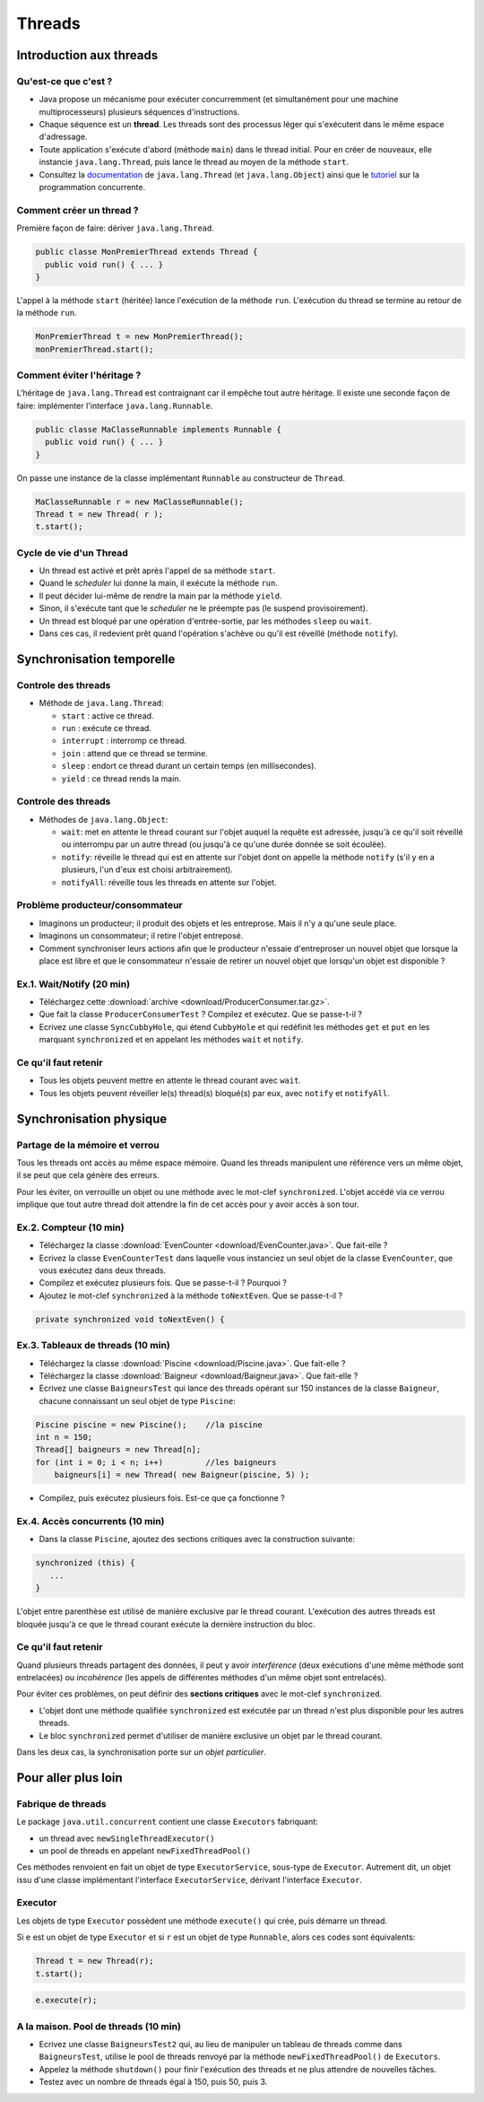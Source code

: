 ===========================================
Threads
===========================================

Introduction aux threads
==========================

Qu'est-ce que c'est ?
----------------------------------------

- Java propose un mécanisme pour exécuter concurremment (et simultanément pour une machine multiprocesseurs) plusieurs séquences d'instructions.  

- Chaque séquence est un **thread**. Les threads sont des processus léger qui s'exécutent dans le même espace d'adressage.  

- Toute application s'exécute d'abord (méthode ``main``) dans le thread initial. Pour en créer de nouveaux, elle instancie ``java.lang.Thread``, 
  puis lance le thread au moyen de la méthode ``start``.  

- Consultez la `documentation <http://docs.oracle.com/javase/7/docs/api/>`_  de ``java.lang.Thread`` (et ``java.lang.Object``)
  ainsi que le `tutoriel <http://docs.oracle.com/javase/tutorial/essential/concurrency/index.html>`_ sur la programmation concurrente. 


Comment créer un thread ?
----------------------------------------

Première façon de faire: dériver ``java.lang.Thread``. 

.. code-block:: java

        public classe MonPremierThread extends Thread {
	  public void run() { ... }
	} 

L'appel à la méthode ``start`` (héritée) lance l'exécution de la méthode ``run``. 
L'exécution du thread se termine au retour de la méthode ``run``. 

.. code-block:: java

        MonPremierThread t = new MonPremierThread(); 
	monPremierThread.start(); 


Comment éviter l'héritage ?
----------------------------------------

L'héritage de ``java.lang.Thread`` est contraignant car il empêche tout autre héritage. 
Il existe une seconde façon de faire: implémenter l'interface ``java.lang.Runnable``. 

.. code-block:: java

        public classe MaClasseRunnable implements Runnable {
	  public void run() { ... }
	} 

On passe une instance de la classe implémentant ``Runnable`` au constructeur de ``Thread``. 

.. code-block:: java

        MaClasseRunnable r = new MaClasseRunnable(); 
	Thread t = new Thread( r ); 
	t.start();

Cycle de vie d'un Thread
---------------------------------------

- Un thread est activé et prêt après l'appel de sa méthode ``start``. 
- Quand le *scheduler* lui donne la main, il exécute la méthode ``run``. 
- Il peut décider lui-même de rendre la main par la méthode ``yield``. 
- Sinon, il s'exécute tant que le *scheduler* ne le préempte pas (le suspend provisoirement). 
- Un thread est bloqué par une opération d'entrée-sortie, par les méthodes ``sleep`` ou ``wait``.
- Dans ces cas, il redevient prêt quand l'opération s'achève ou qu'il est réveillé (méthode ``notify``).   
 

Synchronisation temporelle
============================

Controle des threads
-----------------------------------------

- Méthode de ``java.lang.Thread``: 

  - ``start`` : active ce thread.
  - ``run`` : exécute ce thread.
  - ``interrupt`` : interromp ce thread. 
  - ``join`` : attend que ce thread se termine.   
  - ``sleep`` : endort ce thread durant un certain temps (en millisecondes).
  - ``yield`` : ce thread rends la main. 

Controle des threads
-----------------------------------------

- Méthodes de ``java.lang.Object``: 

  - ``wait``: met en attente le thread courant sur l'objet auquel la requête est adressée, jusqu'à ce qu'il soit 
    réveillé ou interrompu par un autre thread (ou jusqu'à ce qu'une durée donnée se soit écoulée). 
  - ``notify``: réveille le thread qui est en attente sur l'objet dont on appelle la méthode ``notify`` (s'il y en a
    plusieurs, l'un d'eux est choisi arbitrairement).   
  - ``notifyAll``: réveille tous les threads en attente sur l'objet.  



Problème producteur/consommateur
---------------------------------------

- Imaginons un producteur; il produit des objets et les entreprose. Mais il n'y a qu'une seule place. 

- Imaginons un consommateur; il retire l'objet entreposé.  

- Comment synchroniser leurs actions afin que le producteur 
  n'essaie d'entreproser un nouvel objet que lorsque la place est libre et que le consommateur 
  n'essaie de retirer un nouvel objet que lorsqu'un objet est disponible ? 


Ex.1. Wait/Notify (20 min)
---------------------------------------

- Téléchargez cette :download:`archive <download/ProducerConsumer.tar.gz>`. 

- Que fait la classe ``ProducerConsumerTest`` ? Compilez et exécutez. Que se passe-t-il ?

- Ecrivez une classe ``SyncCubbyHole``, qui étend ``CubbyHole`` et qui redéfinit les méthodes 
  ``get`` et ``put`` en les marquant ``synchronized`` et en appelant les méthodes ``wait`` et ``notify``. 


Ce qu'il faut retenir
----------------------------------------

- Tous les objets peuvent mettre en attente le thread courant avec ``wait``. 

- Tous les objets peuvent réveiller le(s) thread(s) bloqué(s) par eux, avec ``notify`` et ``notifyAll``. 


Synchronisation physique
==========================

Partage de la mémoire et verrou
--------------------------------------

Tous les threads ont accès au même espace mémoire. Quand les threads manipulent
une référence vers un même objet, il se peut que cela génère des erreurs. 
 
Pour les éviter, on verrouille un objet ou une méthode avec le mot-clef ``synchronized``. 
L'objet accédé via ce verrou implique que tout autre thread doit attendre la fin de cet 
accès pour y avoir accès à son tour.  

Ex.2. Compteur (10 min)
---------------------------------------

- Téléchargez la classe :download:`EvenCounter <download/EvenCounter.java>`. Que fait-elle ?

- Ecrivez la classe ``EvenCounterTest`` dans laquelle vous instanciez un seul objet de la classe 
  ``EvenCounter``, que vous exécutez dans deux threads.

- Compilez et exécutez plusieurs fois. Que se passe-t-il ? Pourquoi ? 

- Ajoutez le mot-clef ``synchronized`` à la méthode ``toNextEven``. Que se passe-t-il ?

.. code-block:: java

        private synchronized void toNextEven() {


Ex.3. Tableaux de threads (10 min)
---------------------------------------

- Téléchargez la classe :download:`Piscine <download/Piscine.java>`. Que fait-elle ?

- Téléchargez la classe :download:`Baigneur <download/Baigneur.java>`. Que fait-elle ?

- Ecrivez une classe ``BaigneursTest`` qui lance des threads opérant sur 150 instances de 
  la classe ``Baigneur``, chacune connaissant un seul objet de type ``Piscine``: 

.. code-block:: java

	Piscine piscine = new Piscine();    //la piscine
	int n = 150;
	Thread[] baigneurs = new Thread[n]; 
	for (int i = 0; i < n; i++)         //les baigneurs
	    baigneurs[i] = new Thread( new Baigneur(piscine, 5) ); 
 
- Compilez, puis exécutez plusieurs fois. Est-ce que ça fonctionne ?

Ex.4. Accès concurrents (10 min)
---------------------------------------

- Dans la classe ``Piscine``, ajoutez des sections critiques avec la construction suivante: 

.. code-block:: java

	  synchronized (this) {
             ...
          }

L'objet entre parenthèse est utilisé de manière exclusive par le thread courant. 
L'exécution des autres threads est bloquée jusqu'à ce que le thread courant exécute
la dernière instruction du bloc.


Ce qu'il faut retenir
---------------------------------------

Quand plusieurs threads partagent des données, il peut y avoir *interférence* 
(deux exécutions d'une même méthode sont entrelacées) ou *incohérence* 
(les appels de différentes méthodes d'un même objet sont entrelacés). 

Pour éviter ces problèmes, on peut définir des **sections critiques** avec 
le mot-clef ``synchronized``. 

- L'objet dont une méthode qualifiée ``synchronized`` est exécutée par un thread n'est plus disponible pour les autres threads.  

- Le bloc ``synchronized`` permet d'utiliser de manière exclusive un objet par le thread courant. 

Dans les deux cas, la synchronisation porte sur *un objet particulier*. 



Pour aller plus loin
============================


Fabrique de threads
-----------------------------

Le package ``java.util.concurrent`` contient une classe  ``Executors`` fabriquant: 

- un thread avec ``newSingleThreadExecutor()``

- un pool de threads en appelant ``newFixedThreadPool()``  

Ces méthodes renvoient en fait un objet de type ``ExecutorService``, sous-type de ``Executor``.
Autrement dit, un objet issu d'une classe implémentant l'interface ``ExecutorService``, 
dérivant l'interface ``Executor``.  

Executor 
-----------------------------

Les objets de type ``Executor`` possèdent une méthode ``execute()`` qui crée, 
puis démarre un thread. 

Si ``e`` est un objet de type ``Executor`` et si ``r`` est un objet de type ``Runnable``, 
alors ces codes sont équivalents: 

.. code-block:: java

        Thread t = new Thread(r); 
	t.start(); 

.. code-block:: java

        e.execute(r); 

A la maison. Pool de threads (10 min) 
--------------------------------------

- Ecrivez une classe ``BaigneursTest2`` qui, au lieu de manipuler un tableau de threads
  comme dans ``BaigneursTest``, utilise le pool de threads renvoyé par la méthode 
  ``newFixedThreadPool()`` de ``Executors``. 

- Appelez la méthode ``shutdown()`` pour finir l'exécution des threads et ne plus attendre
  de nouvelles tâches. 

- Testez avec un nombre de threads égal à 150, puis 50, puis 3. 

